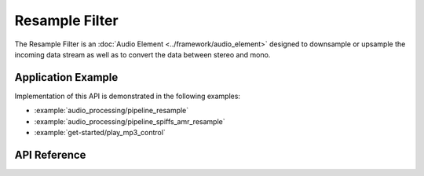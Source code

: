 Resample Filter
===============

The Resample Filter is an :doc:`Audio Element <../framework/audio_element>` designed to downsample or upsample the incoming data stream as well as to convert the data between stereo and mono.


Application Example
-------------------

Implementation of this API is demonstrated in the following examples:

* :example:`audio_processing/pipeline_resample`
* :example:`audio_processing/pipeline_spiffs_amr_resample`
* :example:`get-started/play_mp3_control`


API Reference
-------------

.. include-build-file:: inc/filter_resample.inc
